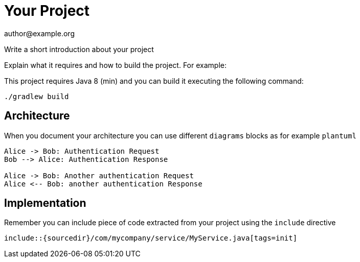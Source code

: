 = Your Project
author@example.org

Write a short introduction about your project


Explain what it requires and how to build the project. For example:

This project requires Java 8 (min) and you can build it executing the following command:

[source,console]
----
./gradlew build
----

== Architecture

When you document your architecture you can use different `diagrams` blocks as
for example `plantuml`

[plantuml]
----
Alice -> Bob: Authentication Request
Bob --> Alice: Authentication Response

Alice -> Bob: Another authentication Request
Alice <-- Bob: another authentication Response
----

== Implementation

Remember you can include piece of code extracted from your project using the `include` directive

    include::{sourcedir}/com/mycompany/service/MyService.java[tags=init]

